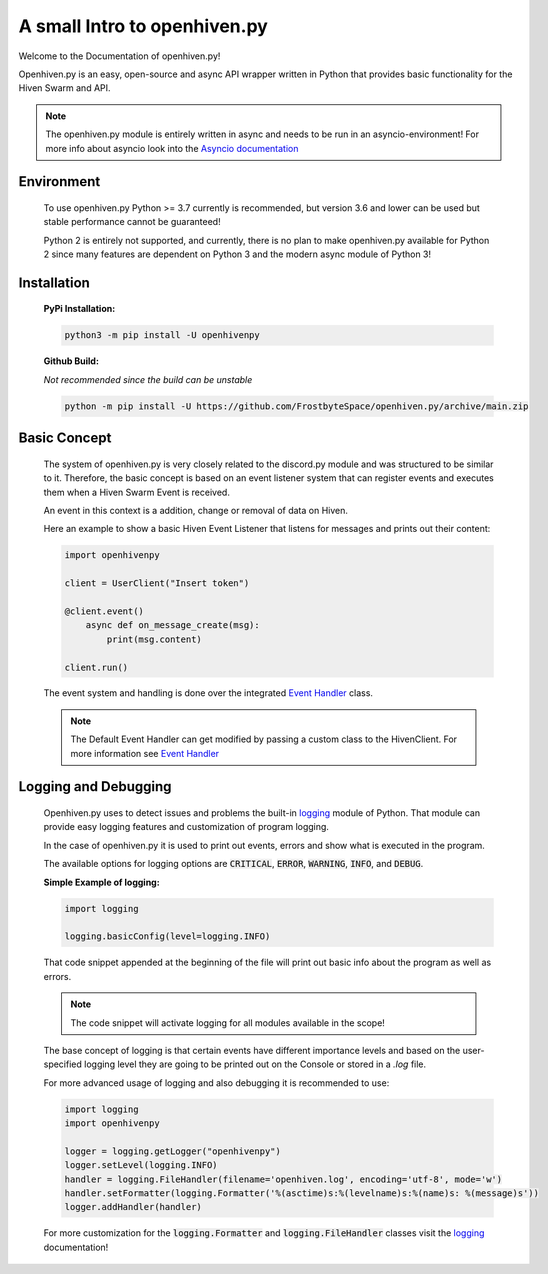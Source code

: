*****************************
A small Intro to openhiven.py
*****************************

.. highlight:: python

Welcome to the Documentation of openhiven.py!

Openhiven.py is an easy, open-source and async API wrapper written in Python
that provides basic functionality for the Hiven Swarm and API.

.. note::
    The openhiven.py module is entirely written in async and needs
    to be run in an asyncio-environment!
    For more info about asyncio look into the `Asyncio documentation <https://docs.python.org/3/library/asyncio.html>`_

Environment
~~~~~~~~~~~

    To use openhiven.py Python >= 3.7 currently is recommended, but version 3.6 and lower can be used but stable performance cannot be guaranteed!

    Python 2 is entirely not supported, and currently, there is no plan to make openhiven.py available for Python 2 since many features are dependent on Python 3 and the modern async module of Python 3!


Installation
~~~~~~~~~~~~

    **PyPi Installation:**

    .. code-block:: none

        python3 -m pip install -U openhivenpy

    **Github Build:**

    `Not recommended since the build can be unstable`

    .. code-block:: none

        python -m pip install -U https://github.com/FrostbyteSpace/openhiven.py/archive/main.zip


Basic Concept
~~~~~~~~~~~~~

    The system of openhiven.py is very closely related to the discord.py module and was structured to be similar to it. Therefore, the 
    basic concept is based on an event listener system that can register events and executes them when a Hiven Swarm Event is received. 

    An event in this context is a addition, change or removal of data on Hiven. 

    Here an example to show a basic Hiven Event Listener that listens for messages and prints out their content:
    
    .. code-block:: python

        import openhivenpy

        client = UserClient("Insert token")

        @client.event()
            async def on_message_create(msg):
                print(msg.content)

        client.run()


    The event system and handling is done over the integrated `Event Handler <https://openhivenpy.readthedocs.io/en/latest/>`_ class.

    .. note:: 
        The Default Event Handler can get modified by passing a custom class to the HivenClient.
        For more information see `Event Handler <https://openhivenpy.readthedocs.io/en/latest/>`_ 


Logging and Debugging
~~~~~~~~~~~~~~~~~~~~~

    Openhiven.py uses to detect issues and problems the built-in `logging <https://docs.python.org/3/library/logging.html#module-logging>`_ module of Python.
    That module can provide easy logging features and customization of program logging.

    In the case of openhiven.py it is used to print out events, errors and show what is executed in the program.

    The available options for logging options are :code:`CRITICAL`, :code:`ERROR`, :code:`WARNING`, :code:`INFO`, and :code:`DEBUG`.

    **Simple Example of logging:**
    
    .. code-block:: python

        import logging

        logging.basicConfig(level=logging.INFO)


    That code snippet appended at the beginning of the file will print out basic info about the program as well as errors.

    .. Note::
        The code snippet will activate logging for all modules available in the scope!

    The base concept of logging is that certain events have different importance levels and
    based on the user-specified logging level they are going to be printed out on the Console or stored
    in a `.log` file.

    For more advanced usage of logging and also debugging it is recommended to use:
    
    .. code-block:: python

        import logging
        import openhivenpy

        logger = logging.getLogger("openhivenpy")
        logger.setLevel(logging.INFO)
        handler = logging.FileHandler(filename='openhiven.log', encoding='utf-8', mode='w')
        handler.setFormatter(logging.Formatter('%(asctime)s:%(levelname)s:%(name)s: %(message)s'))
        logger.addHandler(handler)

    For more customization for the :code:`logging.Formatter` and :code:`logging.FileHandler` classes visit the `logging <https://docs.python.org/3/library/logging.html#module-logging>`_ documentation!